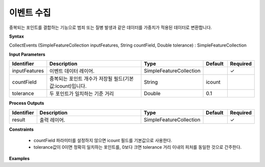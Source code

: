 .. _collectevents:

이벤트 수집
==================

중복되는 포인트를 결합하는 기능으로 범죄 또는 질병 발생과 같은 데이터를 가중치가 적용된 데이터로 변환합니다.

**Syntax**

CollectEvents (SimpleFeatureCollection inputFeatures, String countField, Double tolerance) : SimpleFeatureCollection

**Input Parameters**

.. list-table::
   :widths: 10 50 20 10 10

   * - **Identifier**
     - **Description**
     - **Type**
     - **Default**
     - **Required**

   * - inputFeatures
     - 이벤트 데이터 레이어.
     - SimpleFeatureCollection
     -
     - ✓

   * - countField
     - 중복되는 포인트 개수가 저장될 필드(기본값:icount)입니다.
     - String
     - icount
     -

   * - tolerance
     - 두 포인트가 일치하는 기준 거리
     - Double
     - 0.1
     -

**Process Outputs**

.. list-table::
   :widths: 10 50 20 10 10

   * - **Identifier**
     - **Description**
     - **Type**
     - **Default**
     - **Required**

   * - result
     - 출력 레이어.
     - SimpleFeatureCollection
     -
     - ✓

**Constraints**

 - countField 파라미터를 설정하지 않으면 icount 필드를 기본값으로 사용한다.
 - tolerance값이 0이면 정확히 일치하는 포인트를, 0보다 크면 tolerance 거리 이내의 피처를 동일한 것으로 간주한다.


**Examples**
